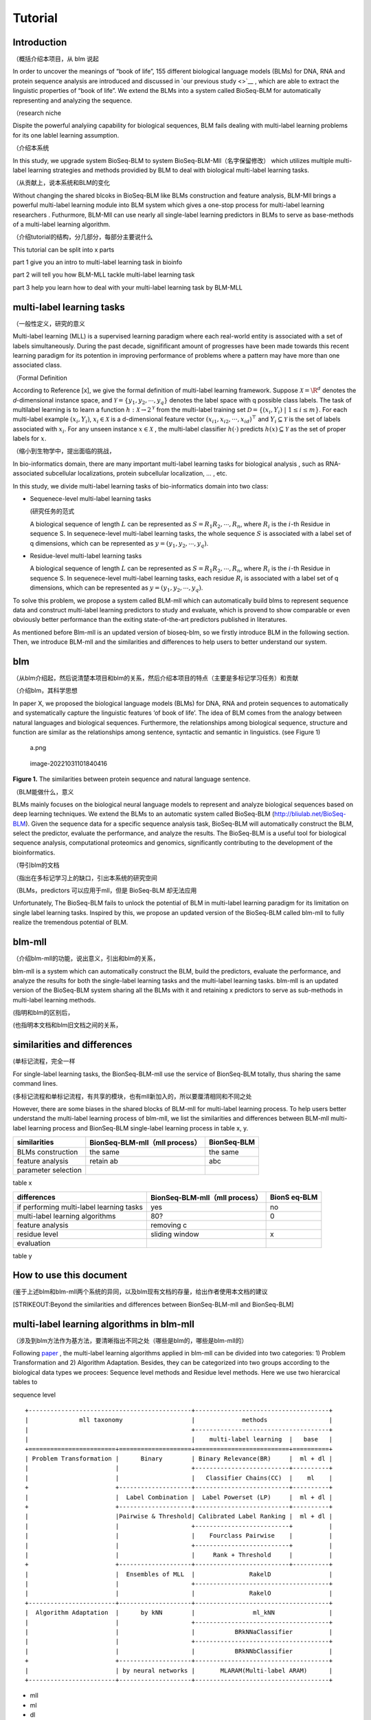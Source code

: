 Tutorial
========

Introduction
------------

（概括介绍本项目，从 blm 说起

In order to uncover the meanings of “book of life”, 155 different
biological language models (BLMs) for DNA, RNA and protein sequence
analysis are introduced and discussed in `our previous study <>`__ ,
which are able to extract the linguistic properties of “book of life”.
We extend the BLMs into a system called BioSeq-BLM for automatically
representing and analyzing the sequence.

（research niche

Dispite the powerful analyiing capability for biological sequences, BLM
fails dealing with multi-label learning problems for its one lablel
learning assumption.

（介绍本系统

In this study, we upgrade system BioSeq-BLM to system
BioSeq-BLM-Mll（名字保留修改） which utilizes multiple multi-label
learning strategies and methods providied by BLM to deal with biological
multi-label learning tasks.

（从贡献上，说本系统和BLM的变化

Without changing the shared blcoks in BioSeq-BLM like BLMs construction
and feature analysis, BLM-Mll brings a powerful multi-label learning
module into BLM system which gives a one-stop process for multi-label
learning researchers . Futhurmore, BLM-Mll can use nearly all
single-label learning predictors in BLMs to serve as base-methods of a
multi-label learning algorithm.

（介绍tutorial的结构，分几部分，每部分主要说什么

This tutorial can be split into x parts

part 1 give you an intro to multi-label learning task in bioinfo

part 2 will tell you how BLM-MLL tackle multi-label learning task

part 3 help you learn how to deal with your multi-label learning task by
BLM-MLL

multi-label learning tasks
--------------------------

（一般性定义，研究的意义

Multi-label learning (MLL) is a supervised learning paradigm where each
real-world entity is associated with a set of labels simultaneously.
During the past decade, signifificant amount of progresses have been
made towards this recent learning paradigm for its potention in
improving performance of problems where a pattern may have more than one
associated class.

（Formal Definition

According to Reference [x], we give the formal definition of multi-label
learning framework. Suppose :math:`\mathcal{X} = {\R}^d` denotes the
*d*-dimensional instance space, and
:math:`\mathcal{Y} = \{ y_1, y_2, \cdots , y_q\}` denotes the label
space with q possible class labels. The task of multilabel learning is
to learn a function :math:`h : \mathcal{X} → 2^{\mathcal{Y}}` from the
multi-label training set
:math:`\mathcal{D} = \{(x_i , Y_i)\ |\  1 ≤ i ≤ m\}`. For each
multi-label example :math:`(x_i , Y_i)`, :math:`x_i ∈ \mathcal{X}` is a
d-dimensional feature vector :math:`(x_{i1}, x_{i2}, · · · , x_{id})^⊤`
and :math:`Y_i ⊆ \mathcal{Y}` is the set of labels associated with
:math:`x_i`. For any unseen instance :math:`x ∈ \mathcal{X}` , the
multi-label classifier :math:`h(·)` predicts :math:`h(x) ⊆ \mathcal{Y}`
as the set of proper labels for :math:`x`.

（缩小到生物学中，提出面临的挑战，

In bio-informatics domain, there are many important multi-label learning
tasks for biological analysis , such as RNA-associated subcellular
localizations, protein subcellular localization, … , etc.

In this study, we divide multi-label learning tasks of bio-informatics
domain into two class:

-  Sequenece-level multi-label learning tasks

   (研究任务的范式

   A biological sequence of length :math:`L` can be represented as
   :math:`S=R_1R_2,\cdots,R_n`, where :math:`R_i` is the :math:`i`-th
   Residue in sequence S. In sequenece-level multi-label learning tasks,
   the whole sequence :math:`S` is associated with a label set of q
   dimensions, which can be represented as
   :math:`y=(y_1, y_2,\cdots, y_q)`.

-  Residue-level multi-label learning tasks

   A biological sequence of length :math:`L` can be represented as
   :math:`S=R_1R_2,\cdots,R_n`, where :math:`R_i` is the :math:`i`-th
   Residue in sequence S. In sequenece-level multi-label learning tasks,
   each residue :math:`R_i` is associated with a label set of q
   dimensions, which can be represented as
   :math:`y=(y_1, y_2,\cdots, y_q)`.

To solve this problem, we propose a system called BLM-mll which can
automatically build blms to represent sequence data and construct
multi-label learning predictors to study and evaluate, which is provend
to show comparable or even obviously better performance than the exiting
state-of-the-art predictors published in literatures.

As mentioned before Blm-mll is an updated version of bioseq-blm, so we
firstly introduce BLM in the following section. Then, we introduce
BLM-mll and the similarities and differences to help users to better
understand our system.

blm
---

（从blm介绍起，然后说清楚本项目和blm的关系，然后介绍本项目的特点（主要是多标记学习任务）和贡献

（介绍blm，其科学思想

In paper X, we proposed the biological language models (BLMs) for DNA,
RNA and protein sequences to automatically and systematically capture
the linguistic features ‘of book of life’. The idea of BLM comes from
the analogy between natural languages and biological sequences.
Furthermore, the relationships among biological sequence, structure and
function are similar as the relationships among sentence, syntactic and
semantic in linguistics. (see Figure 1)

.. figure:: ./imgs/a.png
   :alt: a.png

   a.png

.. figure:: /Users/maiqi/Documents/typora_img/image-20221031101840416.png
   :alt: image-20221031101840416

   image-20221031101840416

**Figure 1.** The similarities between protein sequence and natural
language sentence.

（BLM能做什么，意义

BLMs mainly focuses on the biological neural language models to
represent and analyze biological sequences based on deep learning
techniques. We extend the BLMs to an automatic system called BioSeq-BLM
(http://bliulab.net/BioSeq-BLM). Given the sequence data for a specific
sequence analysis task, BioSeq-BLM will automatically construct the BLM,
select the predictor, evaluate the performance, and analyze the results.
The BioSeq-BLM is a useful tool for biological sequence analysis,
computational proteomics and genomics, significantly contributing to the
development of the bioinformatics.

（导引blm的文档

（指出在多标记学习上的缺口，引出本系统的研究空间

（BLMs，predictors 可以应用于mll，但是 BioSeq-BLM 却无法应用

Unfortunately, The BioSeq-BLM fails to unlock the potential of BLM in
multi-label learning paradigm for its limitation on single label
learning tasks. Inspired by this, we propose an updated version of the
BioSeq-BLM called blm-mll to fully realize the tremendous potential of
BLM.

blm-mll
-------

（介绍blm-mll的功能，说出意义，引出和blm的关系，

blm-mll is a system which can automatically construct the BLM, build the
predictors, evaluate the performance, and analyze the results for both
the single-label learning tasks and the multi-label learning tasks.
blm-mll is an updated version of the BioSeq-BLM system sharing all the
BLMs with it and retaining x predictors to serve as sub-methods in
multi-label learning methods.

(指明和blm的区别后，

(也指明本文档和blm旧文档之间的关系，

similarities and differences
----------------------------

(单标记流程，完全一样

For single-label learning tasks, the BionSeq-BLM-mll use the service of
BionSeq-BLM totally, thus sharing the same command lines.

(多标记流程和单标记流程，有共享的模块，也有mll新加入的，所以要厘清相同和不同之处

However, there are some biases in the shared blocks of BLM-mll for
multi-label learning process. To help users better understand the
multi-label learning process of blm-mll, we list the similarities and
differences between BLM-mll multi-label learning process and BionSeq-BLM
single-label learning process in table x, y.

=================== ============================== ===========
similarities        BionSeq-BLM-mll（mll process） BionSeq-BLM
=================== ============================== ===========
BLMs construction   the same                       the same
feature analysis    retain ab                      abc
parameter selection                                
=================== ============================== ===========

table x

+----------------------------------+-------------------------+--------+
| differences                      | BionSeq-BLM-mll（mll    | BionS  |
|                                  | process）               | eq-BLM |
+==================================+=========================+========+
| if performing multi-label        | yes                     | no     |
| learning tasks                   |                         |        |
+----------------------------------+-------------------------+--------+
| multi-label learning algorithms  | 80?                     | 0      |
+----------------------------------+-------------------------+--------+
| feature analysis                 | removing c              |        |
+----------------------------------+-------------------------+--------+
| residue level                    | sliding window          | x      |
+----------------------------------+-------------------------+--------+
| evaluation                       |                         |        |
+----------------------------------+-------------------------+--------+

table y

How to use this document
------------------------

(鉴于上述blm和blm-mll两个系统的异同，以及blm现有文档的存量，给出作者使用本文档的建议

[STRIKEOUT:Beyond the similarities and differences between
BionSeq-BLM-mll and BionSeq-BLM]

multi-label learning algorithms in blm-mll
------------------------------------------

（涉及到blm方法作为基方法，要清晰指出不同之处（哪些是blm的，哪些是blm-mll的）

Following
`paper <https://blog.csdn.net/nanhuaibeian/article/details/105773504>`__
, the multi-label learning algorithms applied in blm-mll can be divided
into two categories: 1) Problem Transformation and 2) Algorithm
Adaptation. Besides, they can be categorized into two groups according
to the biological data types we procees: Sequence level methods and
Residue level methods. Here we use two hierarcical tables to

sequence level

::

   +---------------------------------------------+-------------------------------------+
   |              mll taxonomy                   |             methods                 |
   |                                             +-------------------------------------+
   |                                             |    multi-label learning  |   base   |
   +========================+====================+==========================+==========+
   | Problem Transformation |      Binary        | Binary Relevance(BR)     |  ml + dl |
   |                        |                    +--------------------------+----------+
   |                        |                    |   Classifier Chains(CC)  |    ml    |
   +                        +--------------------+--------------------------+----------+
   |                        |  Label Combination |  Label Powerset (LP)     |  ml + dl |
   +                        +--------------------+--------------------------+----------+
   |                        |Pairwise & Threshold| Calibrated Label Ranking |  ml + dl |
   |                        |                    +--------------------------+          |
   |                        |                    |    Fourclass Pairwise    |          |
   |                        |                    +--------------------------+          |
   |                        |                    |     Rank + Threshold     |          |
   +                        +--------------------+--------------------------+----------+
   |                        |  Ensembles of MLL  |               RakelD                |
   |                        |                    +-------------------------------------+
   |                        |                    |               RakelO                |
   +------------------------+--------------------+-------------------------------------+
   |  Algorithm Adaptation  |      by kNN        |                ml_kNN               |
   |                        |                    +-------------------------------------+
   |                        |                    |           BRkNNaClassifier          |
   |                        |                    +-------------------------------------+
   |                        |                    |           BRkNNbClassifier          |
   +                        +--------------------+-------------------------------------+
   |                        | by neural networks |       MLARAM(Multi-label ARAM)      |
   +------------------------+--------------------+-------------------------------------+ 

-  mll
-  ml
-  dl

Conducting multi-label learning tasks with blm-mll
--------------------------------------------------

（介绍 scripts 和 cmd

（Furthermore, use cases are provided in Quick Start

Example 1 RNA-associated subcellular localizations
~~~~~~~~~~~~~~~~~~~~~~~~~~~~~~~~~~~~~~~~~~~~~~~~~~

命令行，参数，数据

结果评估

Example 2 protein subcellular localization
~~~~~~~~~~~~~~~~~~~~~~~~~~~~~~~~~~~~~~~~~~

Example 3
~~~~~~~~~

Evaluation and interpretation of the blm-mll
--------------------------------------------

metrics

feature analysis
